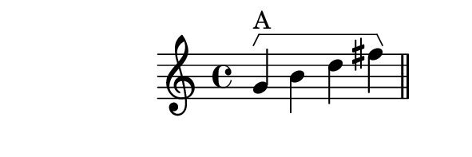 \version "2.12.0"

%% retrograde example

bracketUp = {
      \override Staff.HorizontalBracket #'direction = #UP
}

bracketRevert = {
      \revert Staff.HorizontalBracket #'direction
}

music = {
  \relative c'' {
    \bracketUp
    g4\startGroup^\markup{A} b d fis\stopGroup
    \bar "||"
    g\startGroup^\markup{Retrograde (A)} ges f e\stopGroup
    \bar "|."
  }
}

\book {
  \score {
    \new Staff {
      \music
    }
    \layout {
      \context {
        %% Enables startGroup
        \Voice
        \consists "Horizontal_bracket_engraver"
      }
    }
  }
  \paper {
    tagline = 0
    paper-height = 2.5\cm
    paper-width = 7.5\cm
    top-margin = 0\cm
    left-margin = -1\cm
  }
}
